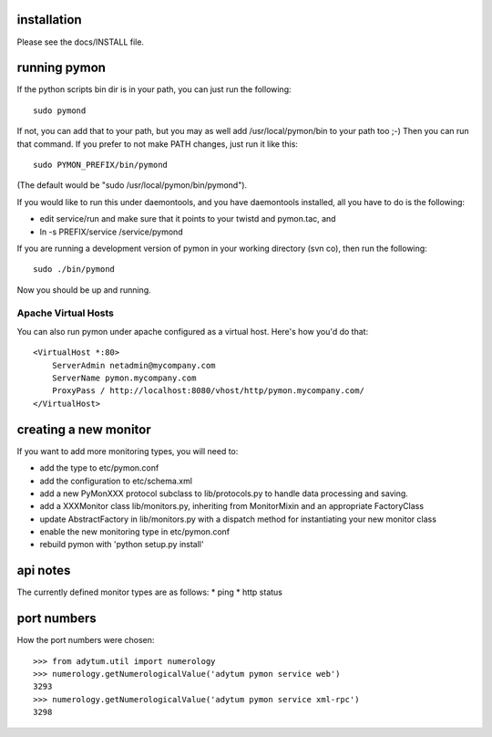 ============
installation
============
Please see the docs/INSTALL file.

=============
running pymon
=============
If the python scripts bin dir is in your path, you can just run the
following::

  sudo pymond

If not, you can add that to your path, but you may as well add
/usr/local/pymon/bin to your path too ;-) Then you can run that
command. If you prefer to not make PATH changes, just run it like this::

  sudo PYMON_PREFIX/bin/pymond

(The default would be "sudo /usr/local/pymon/bin/pymond").

If you would like to run this under daemontools, and you have
daemontools installed, all you have to do is the following:

* edit service/run and make sure that it points to your
  twistd and pymon.tac, and
* ln -s PREFIX/service /service/pymond

If you are running a development version of pymon in your working directory
(svn co), then run the following::
        sudo ./bin/pymond

Now you should be up and running.

Apache Virtual Hosts
--------------------
You can also run pymon under apache configured as a virtual host. Here's
how you'd do that::

  <VirtualHost *:80>
      ServerAdmin netadmin@mycompany.com
      ServerName pymon.mycompany.com
      ProxyPass / http://localhost:8080/vhost/http/pymon.mycompany.com/
  </VirtualHost>

======================
creating a new monitor
======================

If you want to add more monitoring types, you will need to:

* add the type to etc/pymon.conf
* add the configuration to etc/schema.xml
* add a new PyMonXXX protocol subclass to lib/protocols.py to
  handle data processing and saving.
* add a XXXMonitor class lib/monitors.py, inheriting from
  MonitorMixin and an appropriate FactoryClass
* update AbstractFactory in lib/monitors.py with a dispatch
  method for instantiating your new monitor class
* enable the new monitoring type in etc/pymon.conf
* rebuild pymon with 'python setup.py install'

=========
api notes
=========
The currently defined monitor types are as follows:
* ping
* http status

============
port numbers
============
How the port numbers were chosen::

    >>> from adytum.util import numerology
    >>> numerology.getNumerologicalValue('adytum pymon service web')
    3293
    >>> numerology.getNumerologicalValue('adytum pymon service xml-rpc')
    3298
